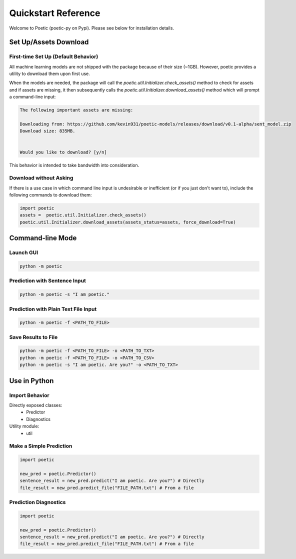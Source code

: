 ====================
Quickstart Reference
====================

Welcome to Poetic (poetic-py on Pypi). Please see below for installation details. 

***********************
Set Up/Assets Download
***********************

First-time Set Up (Default Behavior)
-------------------------------------

All machine learning models are not shipped with the package because of their size (~1GB).
However, poetic provides a utility to download them upon first use. 

When the models are needed, the package will call the `poetic.util.Initializer.check_assets()`
method to check for assets and if assets are missing, it then subsequently calls the 
`poetic.util.Initializer.download_assets()` method which will prompt a command-line input: 

.. code-block:: bash

    The following important assets are missing:

    Downloading from: https://github.com/kevin931/poetic-models/releases/download/v0.1-alpha/sent_model.zip
    Download size: 835MB.


    Would you like to download? [y/n]

This behavior is intended to take bandwidth into consideration.


Download without Asking
-----------------------

If there is a use case in which command line input is undesirable or inefficient
(or if you just don't want to), include the following commands to download them:

.. code-block:: python

    import poetic
    assets =  poetic.util.Initializer.check_assets()
    poetic.util.Initializer.download_assets(assets_status=assets, force_download=True)


********************
Command-line Mode
********************

Launch GUI
------------

.. code-block:: bash

    python -m poetic 


Prediction with Sentence Input
------------------------------------

.. code-block:: bash

    python -m poetic -s "I am poetic."


Prediction with Plain Text File Input
---------------------------------------

.. code-block:: bash

    python -m poetic -f <PATH_TO_FILE>


Save Results to File
----------------------


.. code-block:: bash

    python -m poetic -f <PATH_TO_FILE> -o <PATH_TO_TXT>
    python -m poetic -f <PATH_TO_FILE> -o <PATH_TO_CSV>
    python -m poetic -s "I am poetic. Are you?" -o <PATH_TO_TXT>



****************
Use in Python
****************

Import Behavior
----------------------

Directly exposed classes:
    * Predictor
    * Diagnostics 

Utility module:
    * util


Make a Simple Prediction
-------------------------

.. code-block:: python

    import poetic

    new_pred = poetic.Predictor()
    sentence_result = new_pred.predict("I am poetic. Are you?") # Directly
    file_result = new_pred.predict_file("FILE_PATH.txt") # From a file


Prediction Diagnostics
-------------------------

.. code-block:: python

    import poetic

    new_pred = poetic.Predictor()
    sentence_result = new_pred.predict("I am poetic. Are you?") # Directly
    file_result = new_pred.predict_file("FILE_PATH.txt") # From a file

